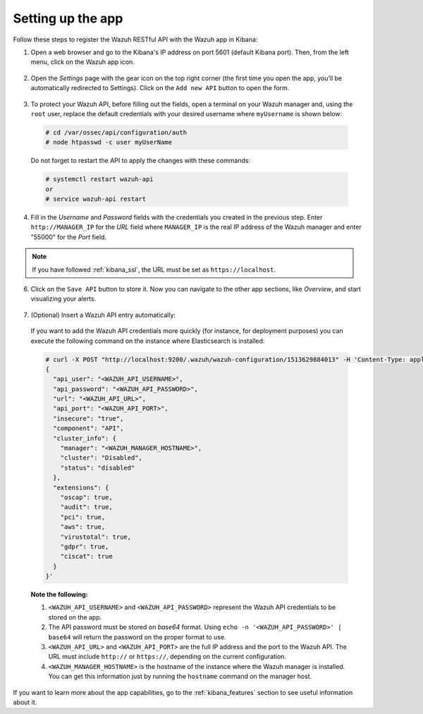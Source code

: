 .. Copyright (C) 2018 Wazuh, Inc.

.. _connect_kibana_app:

Setting up the app
==================

Follow these steps to register the Wazuh RESTful API with the Wazuh app in Kibana:

1. Open a web browser and go to the Kibana's IP address on port 5601 (default Kibana port). Then, from the left menu, click on the Wazuh app icon.

  .. image:: ../../images/kibana-app/connect-api/starting-app.png
    :align: center
    :width: 100%

2. Open the *Settings* page with the gear icon on the top right corner (the first time you open the app, you’ll be automatically redirected to Settings). Click on the ``Add new API`` button to open the form.

  .. image:: ../../images/kibana-app/connect-api/add-api-button.png
    :align: center
    :width: 100%

3. To protect your Wazuh API, before filling out the fields, open a terminal on your Wazuh manager and, using the ``root`` user, replace the default credentials with your desired username where ``myUsername`` is shown below:

  .. code-block:: console

    # cd /var/ossec/api/configuration/auth
    # node htpasswd -c user myUserName

  Do not forget to restart the API to apply the changes with these commands:

  .. code-block:: console

    # systemctl restart wazuh-api
    or
    # service wazuh-api restart

4. Fill in the *Username* and *Password* fields with the credentials you created in the previous step. Enter ``http://MANAGER_IP`` for the *URL* field where ``MANAGER_IP`` is the real IP address of the Wazuh manager and enter "55000" for the *Port* field.

  .. image:: ../../images/kibana-app/connect-api/add-api-form.png
    :align: center
    :width: 100%

.. note::

    If you have followed :ref:`kibana_ssl`, the URL must be set as ``https://localhost``.

6. Click on the ``Save API`` button to store it. Now you can navigate to the other app sections, like *Overview*, and start visualizing your alerts.

  .. image:: ../../images/kibana-app/connect-api/overview-general.png
    :align: center
    :width: 100%

7. (Optional) Insert a Wazuh API entry automatically:

  If you want to add the Wazuh API credentials more quickly (for instance, for deployment purposes) you can execute the following command on the instance where Elasticsearch is installed:

  .. code-block:: none

    # curl -X POST "http://localhost:9200/.wazuh/wazuh-configuration/1513629884013" -H 'Content-Type: application/json' -d'
    {
      "api_user": "<WAZUH_API_USERNAME>",
      "api_password": "<WAZUH_API_PASSWORD>",
      "url": "<WAZUH_API_URL>",
      "api_port": "<WAZUH_API_PORT>",
      "insecure": "true",
      "component": "API",
      "cluster_info": {
        "manager": "<WAZUH_MANAGER_HOSTNAME>",
        "cluster": "Disabled",
        "status": "disabled"
      },
      "extensions": {
        "oscap": true,
        "audit": true,
        "pci": true,
        "aws": true,
        "virustotal": true,
        "gdpr": true,
        "ciscat": true
      }
    }'

  **Note the following:**

  1. ``<WAZUH_API_USERNAME>`` and ``<WAZUH_API_PASSWORD>`` represent the Wazuh API credentials to be stored on the app.
  2. The API password must be stored on *base64* format. Using ``echo -n '<WAZUH_API_PASSWORD>' | base64`` will return the password on the proper format to use.
  3. ``<WAZUH_API_URL>`` and ``<WAZUH_API_PORT>`` are the full IP address and the port to the Wazuh API. The URL must include ``http://`` or ``https://``, depending on the current configuration.
  4. ``<WAZUH_MANAGER_HOSTNAME>`` is the hostname of the instance where the Wazuh manager is installed. You can get this information just by running the ``hostname`` command on the manager host.

If you want to learn more about the app capabilities, go to the :ref:`kibana_features` section to see useful information about it.
